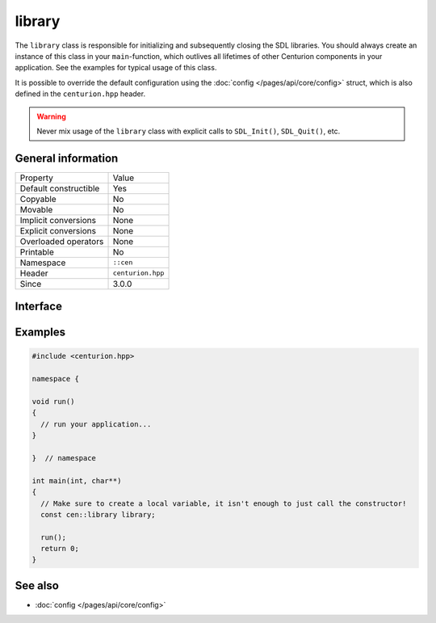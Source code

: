 library
=======

The ``library`` class is responsible for initializing and subsequently 
closing the SDL libraries. You should always create an instance of this 
class in your ``main``-function, which outlives all lifetimes of 
other Centurion components in your application. See the examples for 
typical usage of this class.

It is possible to override the default configuration using the 
:doc:`config </pages/api/core/config>` struct, which is also defined 
in the ``centurion.hpp`` header.

.. warning:: 

  Never mix usage of the ``library`` class with explicit calls to 
  ``SDL_Init()``, ``SDL_Quit()``, etc.

General information
-------------------

======================  =========================================
  Property               Value
----------------------  -----------------------------------------
Default constructible    Yes
Copyable                 No
Movable                  No
Implicit conversions     None
Explicit conversions     None
Overloaded operators     None
Printable                No
Namespace                ``::cen``
Header                   ``centurion.hpp``
Since                    3.0.0
======================  =========================================

Interface 
---------

.. doxygenclass:: cen::library
  :members:
  :undoc-members:
  :outline:
  :no-link:

Examples 
--------

.. code:: C++

  #include <centurion.hpp>

  namespace {

  void run() 
  {
    // run your application...
  }
  
  }  // namespace

  int main(int, char**)
  {
    // Make sure to create a local variable, it isn't enough to just call the constructor!
    const cen::library library; 

    run();
    return 0;
  }

See also
--------
* :doc:`config </pages/api/core/config>`